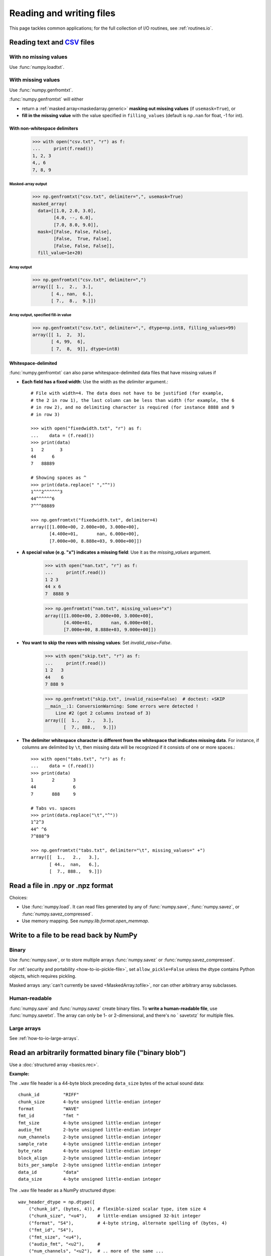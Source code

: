 .. _how-to-io:

.. Setting up files temporarily to be used in the examples below. Clear-up
   has to be done at the end of the document.

.. testsetup::

   >>> from numpy.testing import temppath
   >>> with open("csv.txt", "wt") as f:
   ...    _ = f.write("1, 2, 3\n4,, 6\n7, 8, 9")
   >>> with open("fixedwidth.txt", "wt") as f:
   ...    _ = f.write("1   2      3\n44      6\n7   88889")
   >>> with open("nan.txt", "wt") as f:
   ...    _ = f.write("1 2 3\n44 x 6\n7 8888 9")
   >>> with open("skip.txt", "wt") as f:
   ...    _ = f.write("1 2   3\n44   6\n7 888 9")
   >>> with open("tabs.txt", "wt") as f:
   ...    _ = f.write("1\t2\t3\n44\t \t6\n7\t888\t9")


===========================
 Reading and writing files
===========================

This page tackles common applications; for the full collection of I/O
routines, see :ref:`routines.io`.


Reading text and CSV_ files
===========================

.. _CSV: https://en.wikipedia.org/wiki/Comma-separated_values

With no missing values
----------------------

Use :func:`numpy.loadtxt`.

With missing values
-------------------

Use :func:`numpy.genfromtxt`.

:func:`numpy.genfromtxt` will either

- return a :ref:`masked array<maskedarray.generic>`
  **masking out missing values** (if ``usemask=True``), or

- **fill in the missing value** with the value specified in
  ``filling_values`` (default is ``np.nan`` for float, -1 for int).

With non-whitespace delimiters
~~~~~~~~~~~~~~~~~~~~~~~~~~~~~~


    >>> with open("csv.txt", "r") as f:
    ...     print(f.read())
    1, 2, 3
    4,, 6
    7, 8, 9


Masked-array output
+++++++++++++++++++

    >>> np.genfromtxt("csv.txt", delimiter=",", usemask=True)
    masked_array(
      data=[[1.0, 2.0, 3.0],
            [4.0, --, 6.0],
            [7.0, 8.0, 9.0]],
      mask=[[False, False, False],
            [False,  True, False],
            [False, False, False]],
      fill_value=1e+20)

Array output
++++++++++++

    >>> np.genfromtxt("csv.txt", delimiter=",")
    array([[ 1.,  2.,  3.],
           [ 4., nan,  6.],
           [ 7.,  8.,  9.]])

Array output, specified fill-in value
+++++++++++++++++++++++++++++++++++++


    >>> np.genfromtxt("csv.txt", delimiter=",", dtype=np.int8, filling_values=99)
    array([[ 1,  2,  3],
           [ 4, 99,  6],
           [ 7,  8,  9]], dtype=int8)

Whitespace-delimited
~~~~~~~~~~~~~~~~~~~~

:func:`numpy.genfromtxt` can also parse whitespace-delimited data files
that have missing values if

* **Each field has a fixed width**: Use the width as the `delimiter` argument.::

    # File with width=4. The data does not have to be justified (for example,
    # the 2 in row 1), the last column can be less than width (for example, the 6
    # in row 2), and no delimiting character is required (for instance 8888 and 9
    # in row 3)

    >>> with open("fixedwidth.txt", "r") as f:
    ...    data = (f.read())
    >>> print(data)
    1   2      3
    44      6
    7   88889

    # Showing spaces as ^
    >>> print(data.replace(" ","^"))
    1^^^2^^^^^^3
    44^^^^^^6
    7^^^88889

    >>> np.genfromtxt("fixedwidth.txt", delimiter=4)
    array([[1.000e+00, 2.000e+00, 3.000e+00],
           [4.400e+01,       nan, 6.000e+00],
           [7.000e+00, 8.888e+03, 9.000e+00]])

* **A special value (e.g. "x") indicates a missing field**: Use it as the
  `missing_values` argument.

    >>> with open("nan.txt", "r") as f:
    ...     print(f.read())
    1 2 3
    44 x 6
    7  8888 9

    >>> np.genfromtxt("nan.txt", missing_values="x")
    array([[1.000e+00, 2.000e+00, 3.000e+00],
           [4.400e+01,       nan, 6.000e+00],
           [7.000e+00, 8.888e+03, 9.000e+00]])

* **You want to skip the rows with missing values**: Set
  `invalid_raise=False`.

    >>> with open("skip.txt", "r") as f:
    ...     print(f.read())
    1 2   3
    44    6
    7 888 9

    >>> np.genfromtxt("skip.txt", invalid_raise=False)  # doctest: +SKIP
    __main__:1: ConversionWarning: Some errors were detected !
        Line #2 (got 2 columns instead of 3)
    array([[  1.,   2.,   3.],
           [  7., 888.,   9.]])


* **The delimiter whitespace character is different from the whitespace that
  indicates missing data**. For instance, if columns are delimited by ``\t``,
  then missing data will be recognized if it consists of one
  or more spaces.::

    >>> with open("tabs.txt", "r") as f:
    ...    data = (f.read())
    >>> print(data)
    1       2       3
    44              6
    7       888     9

    # Tabs vs. spaces
    >>> print(data.replace("\t","^"))
    1^2^3
    44^ ^6
    7^888^9

    >>> np.genfromtxt("tabs.txt", delimiter="\t", missing_values=" +")
    array([[  1.,   2.,   3.],
           [ 44.,  nan,   6.],
           [  7., 888.,   9.]])

Read a file in .npy or .npz format
==================================

Choices:

- Use :func:`numpy.load`. It can read files generated by any of
  :func:`numpy.save`, :func:`numpy.savez`, or :func:`numpy.savez_compressed`.

- Use memory mapping. See `numpy.lib.format.open_memmap`.

Write to a file to be read back by NumPy
========================================

Binary
------

Use
:func:`numpy.save`, or to store multiple arrays :func:`numpy.savez`
or :func:`numpy.savez_compressed`.

For :ref:`security and portability <how-to-io-pickle-file>`, set
``allow_pickle=False`` unless the dtype contains Python objects, which
requires pickling.

Masked arrays :any:`can't currently be saved <MaskedArray.tofile>`,
nor can other arbitrary array subclasses.

Human-readable
--------------

:func:`numpy.save` and :func:`numpy.savez` create binary files. To **write a
human-readable file**, use :func:`numpy.savetxt`. The array can only be 1- or
2-dimensional, and there's no ` savetxtz` for multiple files.

Large arrays
------------

See :ref:`how-to-io-large-arrays`.

Read an arbitrarily formatted binary file ("binary blob")
=========================================================

Use a :doc:`structured array <basics.rec>`.

**Example:**

The ``.wav`` file header is a 44-byte block preceding ``data_size`` bytes of the
actual sound data::

    chunk_id         "RIFF"
    chunk_size       4-byte unsigned little-endian integer
    format           "WAVE"
    fmt_id           "fmt "
    fmt_size         4-byte unsigned little-endian integer
    audio_fmt        2-byte unsigned little-endian integer
    num_channels     2-byte unsigned little-endian integer
    sample_rate      4-byte unsigned little-endian integer
    byte_rate        4-byte unsigned little-endian integer
    block_align      2-byte unsigned little-endian integer
    bits_per_sample  2-byte unsigned little-endian integer
    data_id          "data"
    data_size        4-byte unsigned little-endian integer

The ``.wav`` file header as a NumPy structured dtype::

    wav_header_dtype = np.dtype([
        ("chunk_id", (bytes, 4)), # flexible-sized scalar type, item size 4
        ("chunk_size", "<u4"),    # little-endian unsigned 32-bit integer
        ("format", "S4"),         # 4-byte string, alternate spelling of (bytes, 4)
        ("fmt_id", "S4"),
        ("fmt_size", "<u4"),
        ("audio_fmt", "<u2"),     #
        ("num_channels", "<u2"),  # .. more of the same ...
        ("sample_rate", "<u4"),   #
        ("byte_rate", "<u4"),
        ("block_align", "<u2"),
        ("bits_per_sample", "<u2"),
        ("data_id", "S4"),
        ("data_size", "<u4"),
        #
        # the sound data itself cannot be represented here:
        # it does not have a fixed size
    ])

    header = np.fromfile(f, dtype=wave_header_dtype, count=1)[0]

This ``.wav`` example is for illustration; to read a ``.wav`` file in real
life, use Python's built-in module :mod:`wave`.

(Adapted from Pauli Virtanen, :ref:`advanced_numpy`, licensed
under `CC BY 4.0 <https://creativecommons.org/licenses/by/4.0/>`_.)

.. _how-to-io-large-arrays:

Write or read large arrays
==========================

**Arrays too large to fit in memory** can be treated like ordinary in-memory
arrays using memory mapping.

- Raw array data written with :func:`numpy.ndarray.tofile` or
  :func:`numpy.ndarray.tobytes` can be read with :func:`numpy.memmap`::

      array = numpy.memmap("mydata/myarray.arr", mode="r", dtype=np.int16, shape=(1024, 1024))

- Files output by :func:`numpy.save` (that is, using the numpy format) can be read
  using :func:`numpy.load` with the ``mmap_mode`` keyword argument::

      large_array[some_slice] = np.load("path/to/small_array", mmap_mode="r")

Memory mapping lacks features like data chunking and compression; more
full-featured formats and libraries usable with NumPy include:

* **HDF5**: `h5py <https://www.h5py.org/>`_ or `PyTables <https://www.pytables.org/>`_.
* **Zarr**: `here <https://zarr.readthedocs.io/en/stable/tutorial.html#reading-and-writing-data>`_.
* **NetCDF**: :class:`scipy.io.netcdf_file`.

For tradeoffs among memmap, Zarr, and HDF5, see
`pythonspeed.com <https://pythonspeed.com/articles/mmap-vs-zarr-hdf5/>`_.

Write files for reading by other (non-NumPy) tools
==================================================

Formats for **exchanging data** with other tools include HDF5, Zarr, and
NetCDF (see :ref:`how-to-io-large-arrays`).

Write or read a JSON file
=========================

NumPy arrays and most NumPy scalars are **not** directly
`JSON serializable <https://github.com/numpy/numpy/issues/12481>`_.
Instead, use a custom `json.JSONEncoder` for NumPy types, which can
be found using your favorite search engine.


.. _how-to-io-pickle-file:

Save/restore using a pickle file
================================

Avoid when possible; :doc:`pickles <python:library/pickle>` are not secure
against erroneous or maliciously constructed data.

Use :func:`numpy.save` and :func:`numpy.load`.  Set ``allow_pickle=False``,
unless the array dtype includes Python objects, in which case pickling is
required.

:func:`numpy.load` and `pickle` submodule also support unpickling files
created with NumPy 1.26.

Convert from a pandas DataFrame to a NumPy array
================================================

See :meth:`pandas.Series.to_numpy`.

Save/restore using `~numpy.ndarray.tofile` and `~numpy.fromfile`
================================================================

In general, prefer :func:`numpy.save` and :func:`numpy.load`.

:func:`numpy.ndarray.tofile` and :func:`numpy.fromfile` lose information on
endianness and precision and so are unsuitable for anything but scratch
storage.


.. testcleanup::

   >>> import os
   >>> # list all files created in testsetup. If needed there are
   >>> # conveniences in e.g. astroquery to do this more automatically
   >>> for filename in ['csv.txt', 'fixedwidth.txt', 'nan.txt', 'skip.txt', 'tabs.txt']:
   ...     os.remove(filename)
